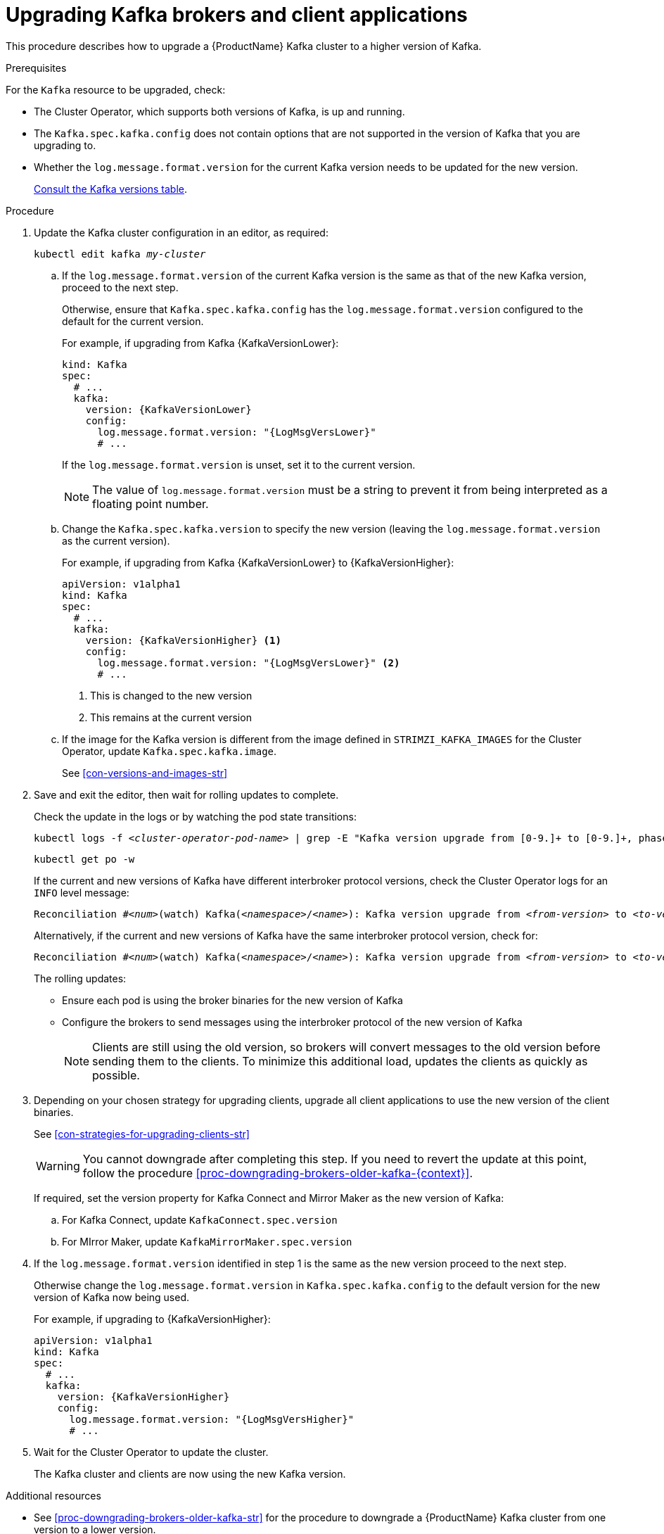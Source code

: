 // This module is included in the following assemblies:
//
// assembly-upgrading-kafka-versions.adoc

[id='proc-upgrading-brokers-newer-kafka-{context}']

= Upgrading Kafka brokers and client applications

This procedure describes how to upgrade a {ProductName} Kafka cluster to a higher version of Kafka.

.Prerequisites

For the `Kafka` resource to be upgraded, check:

* The Cluster Operator, which supports both versions of Kafka, is up and running.
* The `Kafka.spec.kafka.config` does not contain options that are not supported in the version of Kafka that you are upgrading to.
* Whether the `log.message.format.version` for the current Kafka version needs to be updated for the new version.
+
xref:assembly-upgrade-{context}[Consult the Kafka versions table].

.Procedure

. Update the Kafka cluster configuration in an editor, as required:

+
[source,shell,subs=+quotes]
----
kubectl edit kafka _my-cluster_
----

.. If the `log.message.format.version` of the current Kafka version is the same as that of the new Kafka version, proceed to the next step.
+
Otherwise, ensure that `Kafka.spec.kafka.config` has the `log.message.format.version` configured to the default for the current version.
+
For example, if upgrading from Kafka {KafkaVersionLower}:
+
[source,yaml,subs=attributes+]
----
kind: Kafka
spec:
  # ...
  kafka:
    version: {KafkaVersionLower}
    config:
      log.message.format.version: "{LogMsgVersLower}"
      # ...
----
+
If the `log.message.format.version` is unset, set it to the current version.
+
NOTE: The value of `log.message.format.version` must be a string to prevent it from being interpreted as a floating point number.

.. Change the `Kafka.spec.kafka.version` to specify the new version (leaving the `log.message.format.version` as the current version).
+
For example, if upgrading from Kafka {KafkaVersionLower} to {KafkaVersionHigher}:
+
[source,yaml,subs=attributes+]
----
apiVersion: v1alpha1
kind: Kafka
spec:
  # ...
  kafka:
    version: {KafkaVersionHigher} <1>
    config:
      log.message.format.version: "{LogMsgVersLower}" <2>
      # ...
----
<1> This is changed to the new version
<2> This remains at the current version

.. If the image for the Kafka version is different from the image defined in `STRIMZI_KAFKA_IMAGES` for the Cluster Operator, update `Kafka.spec.kafka.image`.
+
See xref:con-versions-and-images-str[]

. Save and exit the editor, then wait for rolling updates to complete.
+
Check the update in the logs or by watching the pod state transitions:
+
[source,shell,subs=+quotes]
----
kubectl logs -f _<cluster-operator-pod-name>_ | grep -E "Kafka version upgrade from [0-9.]+ to [0-9.]+, phase ([0-9]+) of \1 completed"
----
+
[source,shell,subs=+quotes]
----
kubectl get po -w
----
+
====
If the current and new versions of Kafka have different interbroker protocol versions, check the Cluster Operator logs for an `INFO` level message:

[source,shell,subs=+quotes]
----
Reconciliation #_<num>_(watch) Kafka(_<namespace>_/_<name>_): Kafka version upgrade from _<from-version>_ to _<to-version>_, phase 2 of 2 completed
----
Alternatively, if the current and new versions of Kafka have the same interbroker protocol version, check for:

[source,shell,subs=+quotes]
----
Reconciliation #_<num>_(watch) Kafka(_<namespace>_/_<name>_): Kafka version upgrade from _<from-version>_ to _<to-version>_, phase 1 of 1 completed
----
====
+
The rolling updates:
+
* Ensure each pod is using the broker binaries for the new version of Kafka
* Configure the brokers to send messages using the interbroker protocol of the new version of Kafka
+
NOTE: Clients are still using the old version, so brokers will convert messages to the old version before sending them to the clients. To minimize this additional load, updates the clients as quickly as possible.

. Depending on your chosen strategy for upgrading clients, upgrade all client applications to use the new version of the client binaries.
+
See xref:con-strategies-for-upgrading-clients-str[]
+
WARNING: You cannot downgrade after completing this step. If you need to revert the update at this point, follow the procedure xref:proc-downgrading-brokers-older-kafka-{context}[].

+
If required, set the version property for Kafka Connect and Mirror Maker as the new version of Kafka:
+
.. For Kafka Connect, update `KafkaConnect.spec.version`
.. For MIrror Maker, update `KafkaMirrorMaker.spec.version`

. If the `log.message.format.version` identified in step 1 is the same as the new version proceed to the next step.
+
Otherwise change the `log.message.format.version` in `Kafka.spec.kafka.config` to the default version for the new version of Kafka now being used.
+
For example, if upgrading to {KafkaVersionHigher}:
+
[source,yaml,subs=attributes+]
----
apiVersion: v1alpha1
kind: Kafka
spec:
  # ...
  kafka:
    version: {KafkaVersionHigher}
    config:
      log.message.format.version: "{LogMsgVersHigher}"
      # ...
----

. Wait for the Cluster Operator to update the cluster.
+
The Kafka cluster and clients are now using the new Kafka version.

.Additional resources

* See xref:proc-downgrading-brokers-older-kafka-str[] for the procedure to downgrade a {ProductName} Kafka cluster from one version to a lower version.
